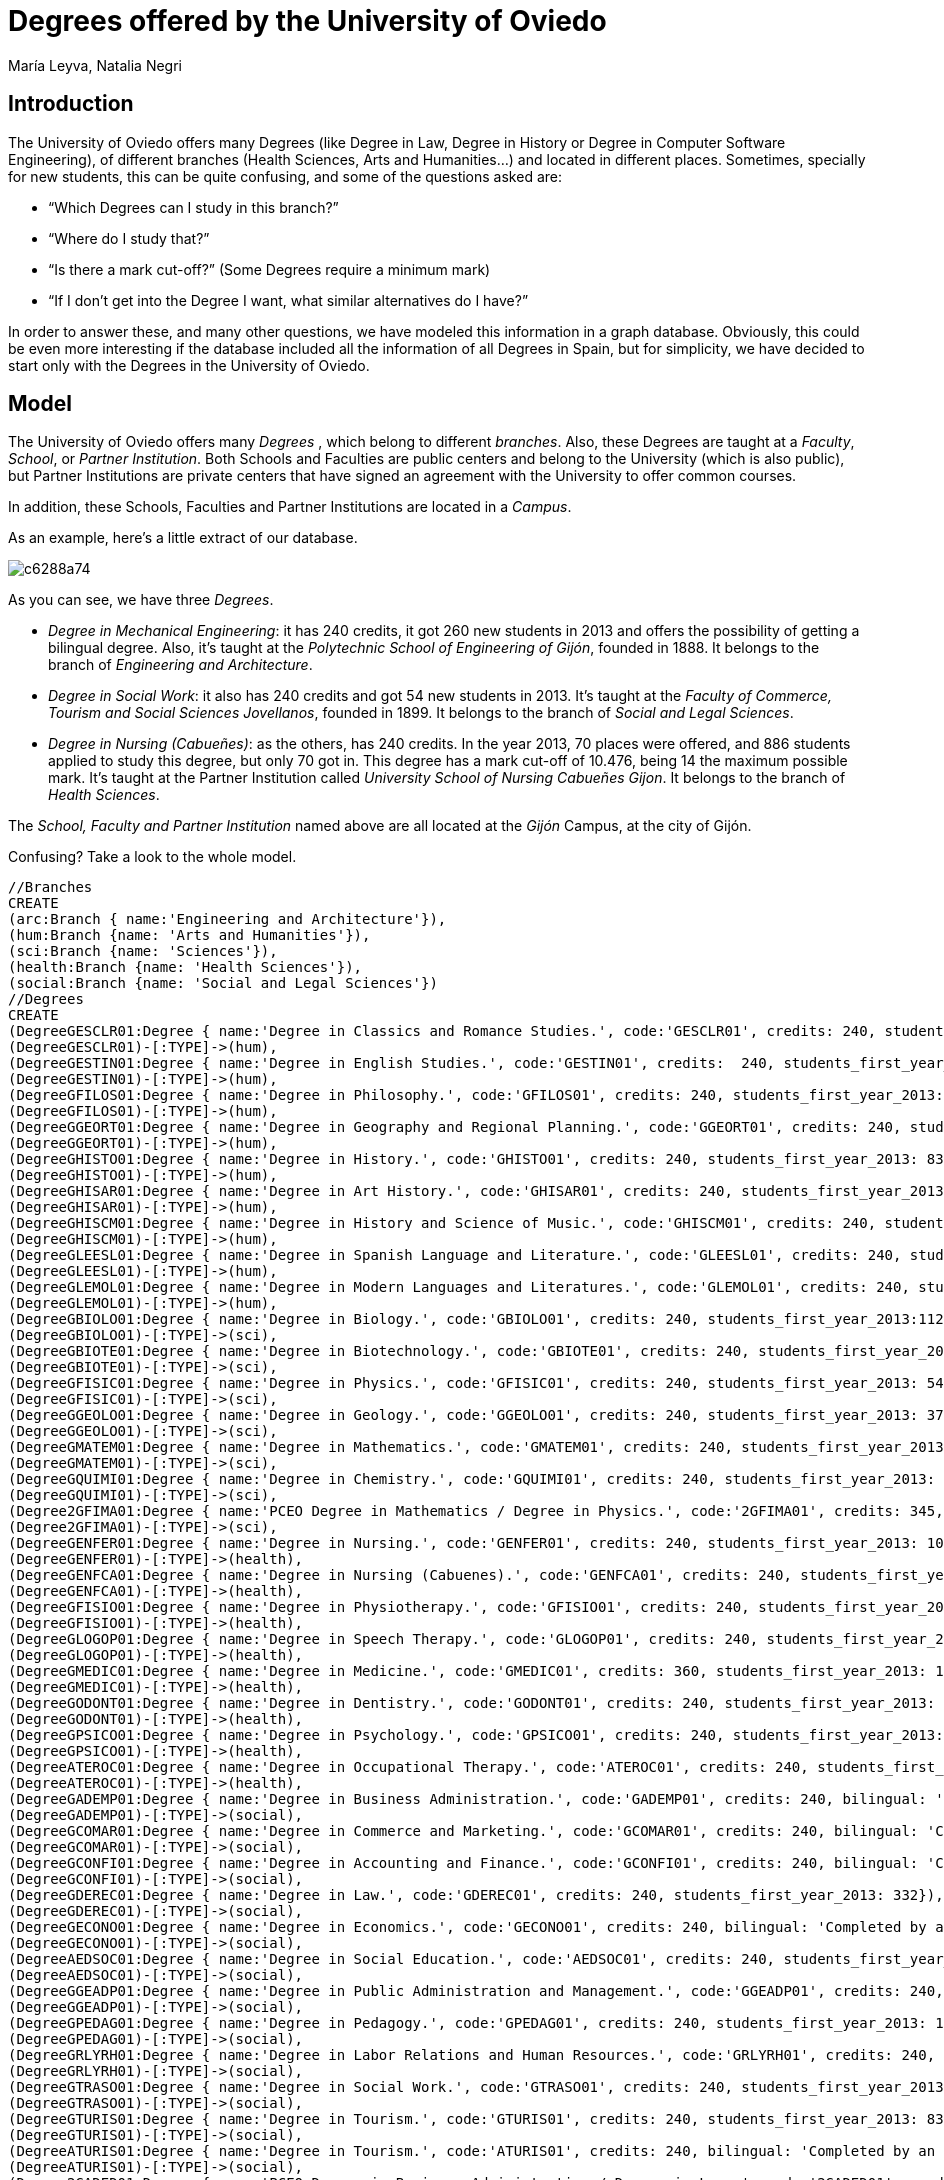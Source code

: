 = Degrees offered by the University of Oviedo
:author: María Leyva, Natalia Negri
:twitter: @leyvanegri
:tags: education, university, Oviedo


== Introduction
The University of Oviedo offers many Degrees (like Degree in Law, Degree in History or Degree in Computer Software Engineering), of different branches (Health Sciences, Arts and Humanities...) and located in different places. Sometimes, specially for new students, this can be quite confusing, and some of the questions asked are:

* “Which Degrees can I study in this branch?”

* “Where do I study that?”

* “Is there a mark cut-off?” (Some Degrees require a minimum mark)

* “If I don't get into the Degree I want, what similar alternatives do I have?”

In order to answer these, and many other questions, we have modeled this information in a graph database.
Obviously, this could be even more interesting if the database included all the information of all Degrees in Spain, but for simplicity, we have decided to start only with the Degrees in the University of Oviedo.

== Model
The University of Oviedo offers many _Degrees_ , which belong to different _branches_. Also, these Degrees are taught at a _Faculty_, _School_, or _Partner Institution_. Both Schools and Faculties are public centers and belong to the University (which is also public), but Partner Institutions are private centers that have signed an agreement with the University to offer common courses.

In addition, these Schools, Faculties and Partner Institutions are located in a _Campus_.

As an example, here's a little extract of our database.

image::http://yuml.me/diagram/scruffy/class/c6288a74.png[]

As you can see, we have three _Degrees_.

* _Degree in Mechanical Engineering_: it has 240 credits, it got 260 new students in 2013 and offers the possibility of getting a bilingual degree. Also, it's taught at the _Polytechnic School of Engineering of Gijón_, founded in 1888. It belongs to the branch of _Engineering and Architecture_.
* _Degree in Social Work_: it also has 240 credits and got 54 new students in 2013. It's taught at the _Faculty of Commerce, Tourism and Social Sciences Jovellanos_, founded in 1899. It belongs to the branch of _Social and Legal Sciences_.
* _Degree in Nursing (Cabueñes)_: as the others, has 240 credits. In the year 2013, 70 places were offered, and 886 students applied to study this degree, but only 70 got in. This degree has a mark cut-off of 10.476, being 14 the maximum possible mark. It's taught at the Partner Institution called _University School of Nursing Cabueñes Gijon_. It belongs to the branch of _Health Sciences_.

The _School, Faculty and Partner Institution_ named above are all located at the _Gijón_ Campus, at the city of Gijón.

Confusing? Take a look to the whole model.

//hide
//setup

[source, cypher]
----
//Branches
CREATE
(arc:Branch { name:'Engineering and Architecture'}),
(hum:Branch {name: 'Arts and Humanities'}),
(sci:Branch {name: 'Sciences'}),
(health:Branch {name: 'Health Sciences'}),
(social:Branch {name: 'Social and Legal Sciences'})
//Degrees
CREATE
(DegreeGESCLR01:Degree { name:'Degree in Classics and Romance Studies.', code:'GESCLR01', credits: 240, students_first_year_2013: 16}),
(DegreeGESCLR01)-[:TYPE]->(hum),
(DegreeGESTIN01:Degree { name:'Degree in English Studies.', code:'GESTIN01', credits:  240, students_first_year_2013: 110}),
(DegreeGESTIN01)-[:TYPE]->(hum),
(DegreeGFILOS01:Degree { name:'Degree in Philosophy.', code:'GFILOS01', credits: 240, students_first_year_2013: 40}),
(DegreeGFILOS01)-[:TYPE]->(hum),
(DegreeGGEORT01:Degree { name:'Degree in Geography and Regional Planning.', code:'GGEORT01', credits: 240, students_first_year_2013: 27}),
(DegreeGGEORT01)-[:TYPE]->(hum),
(DegreeGHISTO01:Degree { name:'Degree in History.', code:'GHISTO01', credits: 240, students_first_year_2013: 83}),
(DegreeGHISTO01)-[:TYPE]->(hum),
(DegreeGHISAR01:Degree { name:'Degree in Art History.', code:'GHISAR01', credits: 240, students_first_year_2013: 51}),
(DegreeGHISAR01)-[:TYPE]->(hum),
(DegreeGHISCM01:Degree { name:'Degree in History and Science of Music.', code:'GHISCM01', credits: 240, students_first_year_2013: 35}),
(DegreeGHISCM01)-[:TYPE]->(hum),
(DegreeGLEESL01:Degree { name:'Degree in Spanish Language and Literature.', code:'GLEESL01', credits: 240, students_first_year_2013: 61}),
(DegreeGLEESL01)-[:TYPE]->(hum),
(DegreeGLEMOL01:Degree { name:'Degree in Modern Languages and Literatures.', code:'GLEMOL01', credits: 240, students_first_year_2013: 116}),
(DegreeGLEMOL01)-[:TYPE]->(hum),
(DegreeGBIOLO01:Degree { name:'Degree in Biology.', code:'GBIOLO01', credits: 240, students_first_year_2013:112, offered_places: 110, applications:825, mark_cut_off: 7.496}),
(DegreeGBIOLO01)-[:TYPE]->(sci),
(DegreeGBIOTE01:Degree { name:'Degree in Biotechnology.', code:'GBIOTE01', credits: 240, students_first_year_2013: 41, offered_places: 40, applications:812, mark_cut_off: 12.16}),
(DegreeGBIOTE01)-[:TYPE]->(sci),
(DegreeGFISIC01:Degree { name:'Degree in Physics.', code:'GFISIC01', credits: 240, students_first_year_2013: 54}),
(DegreeGFISIC01)-[:TYPE]->(sci),
(DegreeGGEOLO01:Degree { name:'Degree in Geology.', code:'GGEOLO01', credits: 240, students_first_year_2013: 37}),
(DegreeGGEOLO01)-[:TYPE]->(sci),
(DegreeGMATEM01:Degree { name:'Degree in Mathematics.', code:'GMATEM01', credits: 240, students_first_year_2013: 23}),
(DegreeGMATEM01)-[:TYPE]->(sci),
(DegreeGQUIMI01:Degree { name:'Degree in Chemistry.', code:'GQUIMI01', credits: 240, students_first_year_2013: 95}),
(DegreeGQUIMI01)-[:TYPE]->(sci),
(Degree2GFIMA01:Degree { name:'PCEO Degree in Mathematics / Degree in Physics.', code:'2GFIMA01', credits: 345, double_Degree: 'yes', students_first_year_2013: 62}),
(Degree2GFIMA01)-[:TYPE]->(sci),
(DegreeGENFER01:Degree { name:'Degree in Nursing.', code:'GENFER01', credits: 240, students_first_year_2013: 102, offered_places: 100, applications:1278, mark_cut_off: 10.0}),
(DegreeGENFER01)-[:TYPE]->(health),
(DegreeGENFCA01:Degree { name:'Degree in Nursing (Cabuenes).', code:'GENFCA01', credits: 240, students_first_year_2013: 70, offered_places: 70, applications:886, mark_cut_off: 10.476}),
(DegreeGENFCA01)-[:TYPE]->(health),
(DegreeGFISIO01:Degree { name:'Degree in Physiotherapy.', code:'GFISIO01', credits: 240, students_first_year_2013: 63, offered_places: 60, applications:1178, mark_cut_off: 10.968}),
(DegreeGFISIO01)-[:TYPE]->(health),
(DegreeGLOGOP01:Degree { name:'Degree in Speech Therapy.', code:'GLOGOP01', credits: 240, students_first_year_2013: 30, offered_places: 30, applications:487, mark_cut_off: 6.476}),
(DegreeGLOGOP01)-[:TYPE]->(health),
(DegreeGMEDIC01:Degree { name:'Degree in Medicine.', code:'GMEDIC01', credits: 360, students_first_year_2013: 154, offered_places: 150, applications:2522, mark_cut_off: 12.458}),
(DegreeGMEDIC01)-[:TYPE]->(health),
(DegreeGODONT01:Degree { name:'Degree in Dentistry.', code:'GODONT01', credits: 240, students_first_year_2013: 28, offered_places: 25, applications:919, mark_cut_off: 11.831}),
(DegreeGODONT01)-[:TYPE]->(health),
(DegreeGPSICO01:Degree { name:'Degree in Psychology.', code:'GPSICO01', credits: 240, students_first_year_2013: 127, offered_places: 120, applications: 1017, mark_cut_off: 7.882}),
(DegreeGPSICO01)-[:TYPE]->(health),
(DegreeATEROC01:Degree { name:'Degree in Occupational Therapy.', code:'ATEROC01', credits: 240, students_first_year_2013: 49}),
(DegreeATEROC01)-[:TYPE]->(health),
(DegreeGADEMP01:Degree { name:'Degree in Business Administration.', code:'GADEMP01', credits: 240, bilingual: 'Fully completed at the University of Oviedo.', students_first_year_2013: 269, offered_places: 275, applications:773, mark_cut_off: 5.0}),
(DegreeGADEMP01)-[:TYPE]->(social),
(DegreeGCOMAR01:Degree { name:'Degree in Commerce and Marketing.', code:'GCOMAR01', credits: 240, bilingual: 'Completed by an Erasmus stay at a foreign university or institution.', students_first_year_2013: 200}),
(DegreeGCOMAR01)-[:TYPE]->(social),
(DegreeGCONFI01:Degree { name:'Degree in Accounting and Finance.', code:'GCONFI01', credits: 240, bilingual: 'Completed by an Erasmus stay at a foreign university or institution.', students_first_year_2013: 84, offered_places: 100, applications:456, mark_cut_off: 5.5}),
(DegreeGCONFI01)-[:TYPE]->(social),
(DegreeGDEREC01:Degree { name:'Degree in Law.', code:'GDEREC01', credits: 240, students_first_year_2013: 332}),
(DegreeGDEREC01)-[:TYPE]->(social),
(DegreeGECONO01:Degree { name:'Degree in Economics.', code:'GECONO01', credits: 240, bilingual: 'Completed by an Erasmus stay at a foreign university or institution.', students_first_year_2013: 131, offered_places: 150, applications:551, mark_cut_off: 5.176}),
(DegreeGECONO01)-[:TYPE]->(social),
(DegreeAEDSOC01:Degree { name:'Degree in Social Education.', code:'AEDSOC01', credits: 240, students_first_year_2013: 9}),
(DegreeAEDSOC01)-[:TYPE]->(social),
(DegreeGGEADP01:Degree { name:'Degree in Public Administration and Management.', code:'GGEADP01', credits: 240, students_first_year_2013: 15}),
(DegreeGGEADP01)-[:TYPE]->(social),
(DegreeGPEDAG01:Degree { name:'Degree in Pedagogy.', code:'GPEDAG01', credits: 240, students_first_year_2013: 102}),
(DegreeGPEDAG01)-[:TYPE]->(social),
(DegreeGRLYRH01:Degree { name:'Degree in Labor Relations and Human Resources.', code:'GRLYRH01', credits: 240, students_first_year_2013: 70, offered_places: 100, applications:388, mark_cut_off: 5.026}),
(DegreeGRLYRH01)-[:TYPE]->(social),
(DegreeGTRASO01:Degree { name:'Degree in Social Work.', code:'GTRASO01', credits: 240, students_first_year_2013: 54}),
(DegreeGTRASO01)-[:TYPE]->(social),
(DegreeGTURIS01:Degree { name:'Degree in Tourism.', code:'GTURIS01', credits: 240, students_first_year_2013: 83}),
(DegreeGTURIS01)-[:TYPE]->(social),
(DegreeATURIS01:Degree { name:'Degree in Tourism.', code:'ATURIS01', credits: 240, bilingual: 'Completed by an Erasmus stay at a foreign university or institution.', students_first_year_2013: 15}),
(DegreeATURIS01)-[:TYPE]->(social),
(Degree2GADED01:Degree { name:'PCEO Degree in Business Administration / Degree in Laws.', code:'2GADED01', credits: 354, double_Degree: 'yes', students_first_year_2013: 128, applications:554, mark_cut_off: 8.878}),
(Degree2GADED01)-[:TYPE]->(social),
(DegreeGINGCI01:Degree { name:'Degree in Civil Engineering.', code:'GINGCI01', credits: 240, bilingual: 'Completed by an Erasmus stay at a foreign university or institution.', students_first_year_2013: 95}),
(DegreeGINGCI01)-[:TYPE]->(arc),
(DegreeGIMINA01:Degree { name:'Degree in Engineering of the Mining and Energy Resources.', code:'GIMINA01', credits: 240, bilingual: 'Completed by an Erasmus stay at a foreign university or institution.', students_first_year_2013: 36}),
(DegreeGIMINA01)-[:TYPE]->(arc),
(DegreeGITECI01:Degree { name:'Engineering Degree in Industrial Technology.', code:'GITECI01', credits: 240, students_first_year_2013: 134}),
(DegreeGITECI01)-[:TYPE]->(arc),
(DegreeGITEMI01:Degree { name:'Degree in Mining Engineering Technology.', code:'GITEMI01', credits: 240, students_first_year_2013: 58}),
(DegreeGITEMI01)-[:TYPE]->(arc),
(DegreeGIELEC01:Degree { name:'Degree in Electrical Engineering.', code:'GIELEC01', credits: 240, bilingual: 'Fully completed at the University of Oviedo.', students_first_year_2013: 64}),
(DegreeGIELEC01)-[:TYPE]->(arc),
(DegreeGIELIA01:Degree { name:'Degree in Industrial Electronics and Automation.', code:'GIELIA01', credits: 240, bilingual: 'Fully completed at the University of Oviedo.', students_first_year_2013: 115}),
(DegreeGIELIA01)-[:TYPE]->(arc),
(DegreeGIGETO01:Degree { name:'Degree in Geomatics and Surveying.', code:'GIGETO01', credits: 240, bilingual: 'Completed by an Erasmus stay at a foreign university or institution.', students_first_year_2013: 6}),
(DegreeGIGETO01)-[:TYPE]->(arc),
(DegreeGITELE01:Degree { name:'Degree in Telecommunication Technologies and Services.', code:'GITELE01', credits: 240, students_first_year_2013: 91}),
(DegreeGITELE01)-[:TYPE]->(arc),
(DegreeGIFOMN01:Degree { name:'Degree in Forestry and Natural Environment.', code:'GIFOMN01', credits: 240, bilingual: 'Completed by an Erasmus stay at a foreign university or institution.', students_first_year_2013: 44}),
(DegreeGIFOMN01)-[:TYPE]->(arc),
(DegreeGIISOF01:Degree { name:'Degree in Computer Software Engineering.', code:'GIISOF01', credits: 240, bilingual: 'Fully completed at the University of Oviedo.', students_first_year_2013: 171}),
(DegreeGIISOF01)-[:TYPE]->(arc),
(DegreeGIITIN01:Degree { name:'Computer Engineering in Information Technology.', code:'GIITIN01', credits: 240, students_first_year_2013: 67}),
(DegreeGIITIN01)-[:TYPE]->(arc),
(DegreeGIMARI01:Degree { name:'Degree in Marine Engineering.', code:'GIMARI01', credits: 240, students_first_year_2013: 30}),
(DegreeGIMARI01)-[:TYPE]->(arc),
(DegreeGIMECA01:Degree { name:'Degree in Mechanical Engineering.', code:'GIMECA01', credits: 240, bilingual: 'Fully completed at the University of Oviedo.', students_first_year_2013: 206}),
(DegreeGIMECA01)-[:TYPE]->(arc),
(DegreeGINATR01:Degree { name:'Degree in Nautical Engineering and Maritime Transport.', code:'GINATR01', credits: 240, students_first_year_2013: 34}),
(DegreeGINATR01)-[:TYPE]->(arc),
(DegreeGIQUIM01:Degree { name:'Degree in Chemical Engineering.', code:'GIQUIM01', credits: 240, students_first_year_2013: 45}),
(DegreeGIQUIM01)-[:TYPE]->(arc),
(DegreeGIIQUI01:Degree { name:'Degree in Chemical Engineering.', code:'GIIQUI01', credits: 240, bilingual: 'Completed by an Erasmus stay at a foreign university or institution.', students_first_year_2013: 47}),
(DegreeGIIQUI01)-[:TYPE]->(arc),
(DegreeGMEDIN01:Degree { name:'Teacher Degree in Early Childhood Education.', code:'GMEDIN01', credits: 240, students_first_year_2013: 159, offered_places: 160, applications:312, mark_cut_off: 5.302}),
(DegreeGMEDIN01)-[:TYPE]->(social),
(DegreeAMEDIN01:Degree { name:'Teacher Degree in Early Childhood Education.', code:'AMEDIN01', credits: 240, students_first_year_2013: 26}),
(DegreeAMEDIN01)-[:TYPE]->(social),
(DegreeGMEDPR01:Degree { name:'Teacher Degree in Elementary Education.', code:'GMEDPR01', credits: 240, students_first_year_2013: 248, offered_places: 240, applications:783, mark_cut_off: 5.04}),
(DegreeGMEDPR01)-[:TYPE]->(social),
(DegreeAMEDPR01:Degree { name:'Teacher Degree in Elementary Education.', code:'AMEDPR01', credits: 240, students_first_year_2013: 42}),
(DegreeAMEDPR01)-[:TYPE]->(social)
//Schools, Faculties and Partner Institutions
CREATE
(schoolBiology:Faculty{ name:'Faculty of Biology', foundation: 1961, web: 'http://biologia.uniovi.es'}),
(schoolScience:Faculty{ name:'Faculty of Science', foundation: 1958, web:'http://ciencias.uniovi.es/'}),
(schoolJovellanos:Faculty{ name:'Faculty of Commerce, Tourism and Social Sciences Jovellanos', web:'http://jovellanos.uniovi.es/', foundation: 1899}),
(schoolLaw:Faculty{ name:'Faculty of Law', web:'http://derecho.uniovi.es/', foundation: 1608}),
(schoolBusiness:Faculty{ name:'Faculty of Economics and Business', web:'http://econo.uniovi.es/'}),
(schoolArts:Faculty{ name:'Faculty of Arts', web:'http://fyl.uniovi.es/', foundation: 2010}),
(schoolEducation:Faculty{ name:'Faculty of Teacher Training and Education', web:'http://www.unioviedo.es/fpe/portal/', foundation: 2010}),
(schoolGeology:Faculty{ name:'Faculty of Geology', web:'http://geologia.uniovi.es/', foundation:1958}),
(schoolSciences:Faculty{ name:'Faculty of Medicine and Health Sciences', web:'http://www.unioviedo.es/medicina/presentacion.htm', foundation: 1968}),
(schoolPsychology:Faculty{ name:'Faculty of Psychology', web:'http://psicologia.uniovi.es', foundation: 1991}),
(schoolChemistry:Faculty{ name:'Faculty of Chemistry', web:'http://quimica.uniovi.es', foundation: 1848}),
(schoolEngineering:School{ name:'School of Computer Engineering', web:'http://www.ingenieriainformatica.uniovi.es', foundation: 1982}),
(schoolEPI:School{ name:'Polytechnic School of Engineering of Gijón', web:'http://www.epigijon.uniovi.es/', foundation: 1888}),
(schoolMieres:School{ name:'Polytechnic School of Mieres', web:'http://epm.uniovi.es/', foundation: 1855}),
(schoolSport:School{ name:'Professional Medical School of Physical Education and Sport', web:'http://medepor.uniovi.es/', foundation: 1985}),
(schoolMarina:School{ name:'School of Civil Marina', web:'http://marina.uniovi.es/', foundation: 1990}),
(schoolOviedo:School{ name:'Higher Technical School of Mining Engineering of Oviedo', web:'http://etsimo.uniovi.es/', foundation: 1959}),
(schoolGijon:Partner_institution{ name:'University School of Nursing Cabueñes Gijon', web:''}),
(schoolOssh:Partner_institution{ name:'University School Padre Enrique Ossó', web:''}),
(schoolGijonSW:Partner_institution{ name:'University School of Social Work Gijón', web:''}),
(schoolAsturias:Partner_institution{ name:'University School of Tourism of Asturias', web:''})
//Campus
CREATE
(campusCristo:Campus { name:'El Cristo', city:'Oviedo'}),
(campusLlamaquique:Campus { name:'Llamaquique', city:'Oviedo'}),
(campusMilhn:Campus { name:'El Milán', city:'Oviedo'}),
(campusCentro:Campus { name:'Oviedo Centro', city:'Oviedo'}),
(campusGijon:Campus { name:'Gijón', city:'Gijón'}),
(campusMieres:Campus { name:'Mieres', city:'Mieres'}),
(campusCatalanes:Campus { name:'Los Catalanes', city:'Oviedo'})
//Locations
CREATE
(schoolBiology)-[:LOCATED_IN]->(campusCristo),
(schoolLaw)-[:LOCATED_IN]->(campusCristo),
(schoolBusiness)-[:LOCATED_IN]->(campusCristo),
(schoolChemistry)-[:LOCATED_IN]->(campusCristo),
(schoolSciences)-[:LOCATED_IN]->(campusCristo),
(schoolEducation)-[:LOCATED_IN]->(campusLlamaquique),
(schoolGeology)-[:LOCATED_IN]->(campusLlamaquique),
(schoolScience)-[:LOCATED_IN]->(campusLlamaquique),
(schoolArts)-[:LOCATED_IN]->(campusMilhn),
(schoolPsychology)-[:LOCATED_IN]->(campusCentro),
(schoolOssh)-[:LOCATED_IN]->(campusCentro),
(schoolOviedo)-[:LOCATED_IN]->(campusCentro),
(schoolEngineering)-[:LOCATED_IN]->(campusCatalanes),
(schoolSport)-[:LOCATED_IN]->(campusCatalanes),
(schoolMieres)-[:LOCATED_IN]->(campusMieres),
(schoolEPI)-[:LOCATED_IN]->(campusGijon),
(schoolMarina)-[:LOCATED_IN]->(campusGijon),
(schoolJovellanos)-[:LOCATED_IN]->(campusGijon),
(schoolGijon)-[:LOCATED_IN]->(campusGijon),
(schoolGijonSW)-[:LOCATED_IN]->(campusGijon),
(schoolAsturias)-[:LOCATED_IN]->(campusGijon)
//Teaching

CREATE
(DegreeGESCLR01)<-[:TEACHES]-(schoolArts),
(DegreeGESTIN01)<-[:TEACHES]-(schoolArts),
(DegreeGFILOS01)<-[:TEACHES]-(schoolArts),
(DegreeGGEORT01)<-[:TEACHES]-(schoolArts),
(DegreeGHISTO01)<-[:TEACHES]-(schoolArts),
(DegreeGHISAR01)<-[:TEACHES]-(schoolArts),
(DegreeGHISCM01)<-[:TEACHES]-(schoolArts),
(DegreeGLEESL01)<-[:TEACHES]-(schoolArts),
(DegreeGLEMOL01)<-[:TEACHES]-(schoolArts),
(DegreeGBIOLO01)<-[:TEACHES]-(schoolBiology),
(DegreeGBIOTE01)<-[:TEACHES]-(schoolBiology),
(DegreeGFISIC01)<-[:TEACHES]-(schoolScience),
(DegreeGGEOLO01)<-[:TEACHES]-(schoolGeology),
(DegreeGMATEM01)<-[:TEACHES]-(schoolScience),
(DegreeGQUIMI01)<-[:TEACHES]-(schoolChemistry),
(Degree2GFIMA01)<-[:TEACHES]-(schoolScience),
(DegreeGENFER01)<-[:TEACHES]-(schoolSciences),
(DegreeGENFCA01)<-[:TEACHES]-(schoolGijon),
(DegreeGFISIO01)<-[:TEACHES]-(schoolSciences),
(DegreeGLOGOP01)<-[:TEACHES]-(schoolPsychology),
(DegreeGMEDIC01)<-[:TEACHES]-(schoolSciences),
(DegreeGODONT01)<-[:TEACHES]-(schoolSciences),
(DegreeGPSICO01)<-[:TEACHES]-(schoolPsychology),
(DegreeATEROC01)<-[:TEACHES]-(schoolOssh),
(DegreeGADEMP01)<-[:TEACHES]-(schoolBusiness),
(DegreeGCOMAR01)<-[:TEACHES]-(schoolJovellanos),
(DegreeGCONFI01)<-[:TEACHES]-(schoolBusiness),
(DegreeGDEREC01)<-[:TEACHES]-(schoolLaw),
(DegreeGECONO01)<-[:TEACHES]-(schoolBusiness),
(DegreeAEDSOC01)<-[:TEACHES]-(schoolOssh),
(DegreeGGEADP01)<-[:TEACHES]-(schoolJovellanos),
(DegreeGPEDAG01)<-[:TEACHES]-(schoolEducation),
(DegreeGRLYRH01)<-[:TEACHES]-(schoolBusiness),
(DegreeGTRASO01)<-[:TEACHES]-(schoolJovellanos),
(DegreeGTURIS01)<-[:TEACHES]-(schoolJovellanos),
(DegreeATURIS01)<-[:TEACHES]-(schoolAsturias),
(Degree2GADED01)<-[:TEACHES]-(schoolBusiness),(Degree2GADED01)<-[:TEACHES]-(schoolLaw),
(DegreeGINGCI01)<-[:TEACHES]-(schoolMieres),
(DegreeGIMINA01)<-[:TEACHES]-(schoolMieres),
(DegreeGITECI01)<-[:TEACHES]-(schoolEPI),
(DegreeGITEMI01)<-[:TEACHES]-(schoolOviedo),
(DegreeGIELEC01)<-[:TEACHES]-(schoolEPI),
(DegreeGIELIA01)<-[:TEACHES]-(schoolEPI),
(DegreeGIGETO01)<-[:TEACHES]-(schoolMieres),
(DegreeGITELE01)<-[:TEACHES]-(schoolEPI),
(DegreeGIFOMN01)<-[:TEACHES]-(schoolMieres),
(DegreeGIISOF01)<-[:TEACHES]-(schoolEngineering),
(DegreeGIITIN01)<-[:TEACHES]-(schoolEPI),
(DegreeGIMARI01)<-[:TEACHES]-(schoolMarina),
(DegreeGIMECA01)<-[:TEACHES]-(schoolEPI),
(DegreeGINATR01)<-[:TEACHES]-(schoolMarina),
(DegreeGIQUIM01)<-[:TEACHES]-(schoolChemistry),
(DegreeGIIQUI01)<-[:TEACHES]-(schoolEPI),
(DegreeGMEDIN01)<-[:TEACHES]-(schoolEducation),
(DegreeAMEDIN01)<-[:TEACHES]-(schoolOssh),
(DegreeGMEDPR01)<-[:TEACHES]-(schoolEducation),
(DegreeAMEDPR01)<-[:TEACHES]-(schoolOssh)
----

//graph

...

== Applications

=== Which are the Degrees in the branch of Health Sciences taught in Oviedo, ordered by mark cut-off?

[source, cypher]
match (b)-[:TYPE]-(d:Degree)<-[:TEACHES]-(f)-[:LOCATED_IN]-(c:Campus) where c.city='Oviedo' and b.name='Health Sciences' return d.name as Name, d.mark_cut_off as Mark_cut_off order by d.mark_cut_off;

//table


=== Which Degrees of which branches are bilingual?


[source, cypher]
match (d:Degree)-[:TYPE]->(b) where has(d.bilingual) return d.name as Name, d.bilingual as Bilingual, b.name as Branch;

//table

=== Which Degrees are double Degrees and where (school and campus) are they taught?


[source, cypher]
match (d:Degree)<-[:TEACHES]-(s)-[:LOCATED_IN]->(c:Campus) where has(d.double_Degree) return d.name as name, s.name as School, c.name as Campus;

//table

=== Average of students who can't get into the Degree they applied for, grouped by campus.


[source, cypher]
match (d:Degree)<-[:TEACHES]-(s)-[:LOCATED_IN]->(c:Campus) return avg((d.applications)-(d.students_first_year_2013)) as Rejected, c.name as Campus order by c.name;

//table

=== Faculties where there are Degrees from different branches.

[source, cypher]
match (f:Faculty)-[:TEACHES]->(d:Degree)-[:TYPE]->(b:Branch) with f,d,b match (f2:Faculty)-[:TEACHES]->(d2:Degree)-[:TYPE]->(b2:Branch) where b.name <> b2.name and f.name =~ f2.name return distinct f.name as Faculty;

//table

=== Degrees which have a number of credits above average.

[source, cypher]
match (d:Degree) with d, avg(d.credits) as average match (a:Degree) where a.credits > average return distinct a.name as Name, a.credits as Credits;

//table

== Console

If you have thought of any other query, feel free to try!

//console